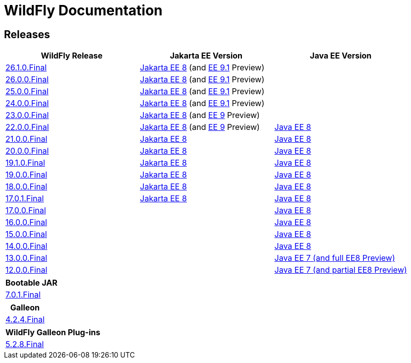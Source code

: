 = WildFly Documentation

== Releases

|===
|WildFly Release | Jakarta EE Version | Java EE Version

|link:26.1[26.1.0.Final]
|https://jakarta.ee/specifications/platform/8/apidocs/[Jakarta EE 8] (and https://jakarta.ee/specifications/platform/9.1/apidocs/[EE 9.1] Preview)
|

|link:26[26.0.0.Final]
|https://jakarta.ee/specifications/platform/8/apidocs/[Jakarta EE 8] (and https://jakarta.ee/specifications/platform/9.1/apidocs/[EE 9.1] Preview)
|

|link:25[25.0.0.Final]
|https://jakarta.ee/specifications/platform/8/apidocs/[Jakarta EE 8] (and https://jakarta.ee/specifications/platform/9.1/apidocs/[EE 9.1] Preview)
|

|link:24[24.0.0.Final]
|https://jakarta.ee/specifications/platform/8/apidocs/[Jakarta EE 8] (and https://jakarta.ee/specifications/platform/9/apidocs/[EE 9.1] Preview)
|

|link:23[23.0.0.Final]
|https://jakarta.ee/specifications/platform/8/apidocs/[Jakarta EE 8] (and https://jakarta.ee/specifications/platform/9/apidocs/[EE 9] Preview)
|

|link:22[22.0.0.Final]
|https://jakarta.ee/specifications/platform/8/apidocs/[Jakarta EE 8] (and https://jakarta.ee/specifications/platform/9/apidocs/[EE 9] Preview)
|https://javaee.github.io/javaee-spec/javadocs[Java EE 8]

|link:21[21.0.0.Final]
|https://jakarta.ee/specifications/platform/8/apidocs/[Jakarta EE 8]
|https://javaee.github.io/javaee-spec/javadocs[Java EE 8]

|link:20[20.0.0.Final]
|https://jakarta.ee/specifications/platform/8/apidocs/[Jakarta EE 8]
|https://javaee.github.io/javaee-spec/javadocs[Java EE 8]

|link:19.1[19.1.0.Final]
|https://jakarta.ee/specifications/platform/8/apidocs/[Jakarta EE 8]
|https://javaee.github.io/javaee-spec/javadocs[Java EE 8]

|link:19[19.0.0.Final]
|https://jakarta.ee/specifications/platform/8/apidocs/[Jakarta EE 8]
|https://javaee.github.io/javaee-spec/javadocs[Java EE 8]

|link:18[18.0.0.Final]
|https://jakarta.ee/specifications/platform/8/apidocs/[Jakarta EE 8]
|https://javaee.github.io/javaee-spec/javadocs[Java EE 8]

|link:17[17.0.1.Final]
|https://jakarta.ee/specifications/platform/8/apidocs/[Jakarta EE 8]
|https://javaee.github.io/javaee-spec/javadocs[Java EE 8]

|link:17[17.0.0.Final]
|
|https://javaee.github.io/javaee-spec/javadocs[Java EE 8]

|link:16[16.0.0.Final]
|
|https://javaee.github.io/javaee-spec/javadocs[Java EE 8]

|link:15[15.0.0.Final]
|
|https://javaee.github.io/javaee-spec/javadocs[Java EE 8]

|link:14[14.0.0.Final]
|
|https://javaee.github.io/javaee-spec/javadocs[Java EE 8]

|link:13[13.0.0.Final]
|
|https://docs.oracle.com/javaee/7/api/toc.htm[Java EE 7 (and full EE8 Preview)]

|link:12[12.0.0.Final]
|
|https://docs.oracle.com/javaee/7/api/toc.htm[Java EE 7 (and partial EE8 Preview)]

|===

|===
|Bootable JAR

|link:bootablejar[7.0.1.Final]

|===

|===
|Galleon

|link:galleon[4.2.4.Final]

|===

|===
|WildFly Galleon Plug-ins

|link:galleon-plugins[5.2.8.Final]

|===
